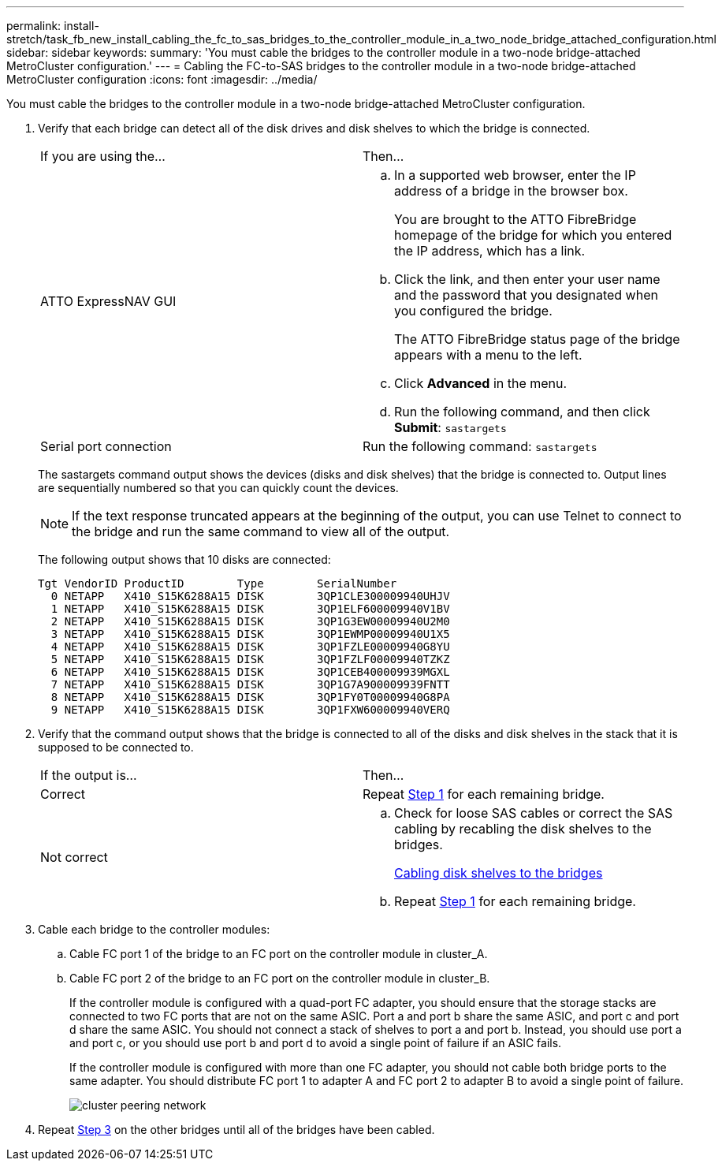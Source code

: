 ---
permalink: install-stretch/task_fb_new_install_cabling_the_fc_to_sas_bridges_to_the_controller_module_in_a_two_node_bridge_attached_configuration.html
sidebar: sidebar
keywords: 
summary: 'You must cable the bridges to the controller module in a two-node bridge-attached MetroCluster configuration.'
---
= Cabling the FC-to-SAS bridges to the controller module in a two-node bridge-attached MetroCluster configuration
:icons: font
:imagesdir: ../media/

[.lead]
You must cable the bridges to the controller module in a two-node bridge-attached MetroCluster configuration.

. Verify that each bridge can detect all of the disk drives and disk shelves to which the bridge is connected.
+
|===
| If you are using the...| Then...
a|
ATTO ExpressNAV GUI
a|

 .. In a supported web browser, enter the IP address of a bridge in the browser box.
+
You are brought to the ATTO FibreBridge homepage of the bridge for which you entered the IP address, which has a link.

 .. Click the link, and then enter your user name and the password that you designated when you configured the bridge.
+
The ATTO FibreBridge status page of the bridge appears with a menu to the left.

 .. Click *Advanced* in the menu.
 .. Run the following command, and then click *Submit*: `sastargets`

a|
Serial port connection
a|
Run the following command: `sastargets`
|===
The sastargets command output shows the devices (disks and disk shelves) that the bridge is connected to. Output lines are sequentially numbered so that you can quickly count the devices.
+
NOTE: If the text response truncated appears at the beginning of the output, you can use Telnet to connect to the bridge and run the same command to view all of the output.
+
The following output shows that 10 disks are connected:
+
----
Tgt VendorID ProductID        Type        SerialNumber
  0 NETAPP   X410_S15K6288A15 DISK        3QP1CLE300009940UHJV
  1 NETAPP   X410_S15K6288A15 DISK        3QP1ELF600009940V1BV
  2 NETAPP   X410_S15K6288A15 DISK        3QP1G3EW00009940U2M0
  3 NETAPP   X410_S15K6288A15 DISK        3QP1EWMP00009940U1X5
  4 NETAPP   X410_S15K6288A15 DISK        3QP1FZLE00009940G8YU
  5 NETAPP   X410_S15K6288A15 DISK        3QP1FZLF00009940TZKZ
  6 NETAPP   X410_S15K6288A15 DISK        3QP1CEB400009939MGXL
  7 NETAPP   X410_S15K6288A15 DISK        3QP1G7A900009939FNTT
  8 NETAPP   X410_S15K6288A15 DISK        3QP1FY0T00009940G8PA
  9 NETAPP   X410_S15K6288A15 DISK        3QP1FXW600009940VERQ
----

. Verify that the command output shows that the bridge is connected to all of the disks and disk shelves in the stack that it is supposed to be connected to.
+
|===
| If the output is...| Then...
a|
Correct
a|
Repeat <<STEP_524EBC3334F54467B771D9E2FD2B2DDA,Step 1>> for each remaining bridge.
a|
Not correct
a|

 .. Check for loose SAS cables or correct the SAS cabling by recabling the disk shelves to the bridges.
+
link:task_fb_new_install_cabling.md#[Cabling disk shelves to the bridges]

 .. Repeat <<STEP_524EBC3334F54467B771D9E2FD2B2DDA,Step 1>> for each remaining bridge.

+
|===

. Cable each bridge to the controller modules:
 .. Cable FC port 1 of the bridge to an FC port on the controller module in cluster_A.
 .. Cable FC port 2 of the bridge to an FC port on the controller module in cluster_B.
+
If the controller module is configured with a quad-port FC adapter, you should ensure that the storage stacks are connected to two FC ports that are not on the same ASIC. Port a and port b share the same ASIC, and port c and port d share the same ASIC. You should not connect a stack of shelves to port a and port b. Instead, you should use port a and port c, or you should use port b and port d to avoid a single point of failure if an ASIC fails.
+
If the controller module is configured with more than one FC adapter, you should not cable both bridge ports to the same adapter. You should distribute FC port 1 to adapter A and FC port 2 to adapter B to avoid a single point of failure.
+
image::../media/cluster_peering_network.gif[]
. Repeat <<STEP_F00134584D424D4F869B5E9ECFCD56EB,Step 3>> on the other bridges until all of the bridges have been cabled.
